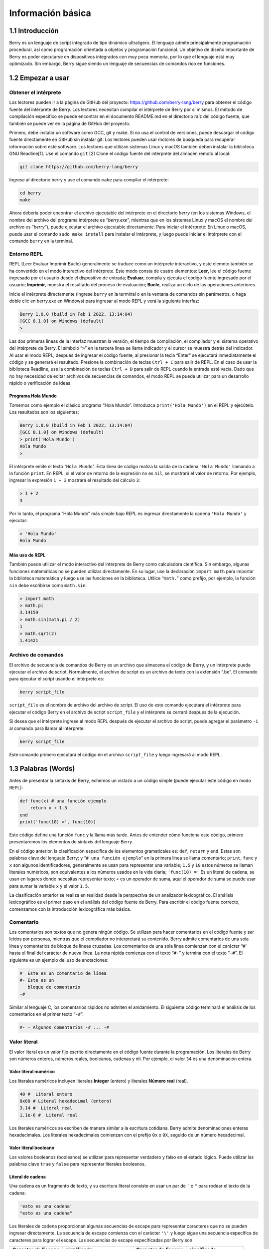 .. raw:: html

   <!-- Spanish Translation: Emiliano Gonzalez (egonzalez . hiperion @ gmail . com) -->

Información básica
==================

1.1 Introducción
----------------

Berry es un lenguaje de script integrado de tipo dinámico ultraligero.
El lenguaje admite principalmente programación procedural, así como
programación orientada a objetos y programación funcional. Un objetivo
de diseño importante de Berry es poder ejecutarse en dispositivos
integrados con muy poca memoria, por lo que el lenguaje está muy
optimizado. Sin embargo, Berry sigue siendo un lenguaje de secuencias de
comandos rico en funciones.

1.2 Empezar a usar
------------------

Obtener el intérprete
~~~~~~~~~~~~~~~~~~~~~

Los lectores pueden ir a la página de GitHub del proyecto:
https://github.com/berry-lang/berry para obtener el código fuente del
intérprete de Berry. Los lectores necesitan compilar el intérprete de
Berry por sí mismos. El método de compilación específico se puede
encontrar en el documento README.md en el directorio raíz del código
fuente, que también se puede ver en la página de GitHub del proyecto.

Primero, debe instalar un software como GCC, git y make. Si no usa el
control de versiones, puede descargar el código fuente directamente en
GitHub sin instalar git. Los lectores pueden usar motores de búsqueda
para recuperar información sobre este software. Los lectores que
utilizan sistemas Linux y macOS también deben instalar la biblioteca GNU
Readline[1]. Use el comando ``git`` [2] Clone el código fuente del
intérprete del almacén remoto al local:

.. code:: bash

   git clone https://github.com/berry-lang/berry

Ingrese al directorio berry y use el comando ``make`` para compilar el
intérprete:

.. code:: bash

   cd berry
   make

Ahora debería poder encontrar el archivo ejecutable del intérprete en el
directorio *berry* (en los sistemas Windows, el nombre del archivo del
programa intérprete es “*berry.exe*”, mientras que en los sistemas Linux
y macOS el nombre del archivo es “*berry*”), puede ejecutar el archivo
ejecutable directamente. Para iniciar el intérprete: En Linux o macOS,
puede usar el comando ``sudo make install`` para instalar el intérprete,
y luego puede iniciar el intérprete con el comando ``berry`` en la
terminal.

Entorno REPL
~~~~~~~~~~~~

REPL (Leer Evaluar Imprimir Bucle) generalmente se traduce como un
intérprete interactivo, y este elemnto también se ha convertido en el
modo interactivo del intérprete. Este modo consta de cuatro elementos:
**Leer**, lee el código fuente ingresado por el usuario desde el
dispositivo de entrada; **Evaluar**, compila y ejecuta el código fuente
ingresado por el usuario; **Imprimir**, muestra el resultado del proceso
de evaluación; **Bucle**, realiza un ciclo de las operaciones
anteriores.

Inicie el intérprete directamente (ingrese ``berry`` en la terminal o en
la ventana de comandos sin parámetros, o haga doble clic en berry.exe en
Windows) para ingresar al modo REPL y verá la siguiente interfaz:

.. code:: berry

   Berry 1.0.0 (build in Feb 1 2022, 13:14:04)
   [GCC 8.1.0] on Windows (default)
   >

Las dos primeras líneas de la interfaz muestran la versión, el tiempo de
compilación, el compilador y el sistema operativo del intérprete de
Berry. El símbolo “``>``” en la tercera línea se llama indicador y el
cursor se muestra detrás del indicador. Al usar el modo REPL, después de
ingresar el código fuente, al presionar la tecla “Enter” se ejecutará
inmediatamente el código y se generará el resultado. Presione la
combinación de teclas ``Ctrl + C`` para salir de REPL. En el caso de
usar la biblioteca Readline, use la combinación de teclas ``Ctrl + D``
para salir de REPL cuando la entrada esté vacía. Dado que no hay
necesidad de editar archivos de secuencias de comandos, el modo REPL se
puede utilizar para un desarrollo rápido o verificación de ideas.

Programa Hola Mundo
^^^^^^^^^^^^^^^^^^^

Tomemos como ejemplo el clásico programa “Hola Mundo”. Introduzca
``print('Hola Mundo')`` en el REPL y ejecútelo. Los resultados son los
siguientes:

.. code:: berry

   Berry 1.0.0 (build in Feb 1 2022, 13:14:04)
   [GCC 8.1.0] on Windows (default)
   > print('Hola Mundo')
   Hola Mundo
   >

El intérprete emite el texto “``Hola Mundo``”. Esta línea de código
realiza la salida de la cadena ``'Hola Mundo'`` llamando a la función
``print``. En REPL, si el valor de retorno de la expresión no es
``nil``, se mostrará el valor de retorno. Por ejemplo, ingresar la
expresión ``1 + 2`` mostrará el resultado del cálculo ``3``:

.. code:: berry

   > 1 + 2
   3

Por lo tanto, el programa “Hola Mundo” más simple bajo REPL es ingresar
directamente la cadena ``'Hola Mundo'`` y ejecutar:

.. code:: berry

   > 'Hola Mundo'
   Hola Mundo

Más uso de REPL
^^^^^^^^^^^^^^^

También puede utilizar el modo interactivo del intérprete de Berry como
calculadora científica. Sin embargo, algunas funciones matemáticas no se
pueden utilizar directamente. En su lugar, use la declaración
``import math`` para importar la biblioteca matemática y luego use las
funciones en la biblioteca. Utilice “``math.``” como prefijo, por
ejemplo, la función ``sin`` debe escribirse como ``math.sin``:

.. code:: berry

   > import math
   > math.pi
   3.14159
   > math.sin(math.pi / 2)
   1
   > math.sqrt(2)
   1.41421

Archivo de comandos
~~~~~~~~~~~~~~~~~~~

El archivo de secuencia de comandos de Berry es un archivo que almacena
el código de Berry, y un intérprete puede ejecutar el archivo de script.
Normalmente, el archivo de script es un archivo de texto con la
extensión “.be”. El comando para ejecutar el script usando el intérprete
es:

.. code:: bash

   berry script_file

``script_file`` es el nombre de archivo del archivo de script. El uso de
este comando ejecutará el intérprete para ejecutar el código Berry en el
archivo de script ``script_file`` y el intérprete se cerrará después de
la ejecución.

Si desea que el intérprete ingrese al modo REPL después de ejecutar el
archivo de script, puede agregar el parámetro ``-i`` al comando para
llamar al intérprete:

.. code:: bash

   berry script_file

Este comando primero ejecutará el código en el archivo ``script_file`` y
luego ingresará al modo REPL.

1.3 Palabras (Words)
--------------------

Antes de presentar la sintaxis de Berry, echemos un vistazo a un código
simple (puede ejecutar este código en modo REPL):

.. code:: berry

   def func(x) # una función ejemplo
       return x + 1.5
   end
   print('func(10) =', func(10))

Este código define una función ``func`` y la llama más tarde. Antes de
entender cómo funciona este código, primero presentaremos los elementos
de sintaxis del lenguaje Berry.

En el código anterior, la clasificación específica de los elementos
gramaticales es: ``def``, ``return`` y ``end``. Estas son palabras clave
del lenguaje Berry; y “``# una función ejemplo``” en la primera línea se
llama comentario; ``print``, ``func`` y ``x`` son algunos
identificadores, generalmente se usan para representar una variable;
``1.5`` y ``10`` estos números se llaman literales numéricos, son
equivalentes a los números usados en la vida diaria; ``'func(10) ='`` Es
un literal de cadena, se usan en lugares donde necesitas representar
texto; ``+`` es un operador de suma, aquí el operador de suma se puede
usar para sumar la variable ``x`` y el valor ``1.5``.

La clasificación anterior se realiza en realidad desde la perspectiva de
un analizador lexicográfico. El análisis lexicográfico es el primer paso
en el análisis del código fuente de Berry. Para escribir el código
fuente correcto, comenzamos con la introducción lexicográfica más
básica.

Comentario
~~~~~~~~~~

Los comentarios son textos que no genera ningún código. Se utilizan para
hacer comentarios en el código fuente y ser leídos por personas,
mientras que el compilador no interpretará su contenido. Berry admite
comentarios de una sola línea y comentarios de bloque de líneas
cruzadas. Los comentarios de una sola línea comienzan con el carácter
“``#``\ ’ hasta el final del carácter de nueva línea. La nota rápida
comienza con el texto “\ ``#-``” y termina con el texto “``-#``”. El
siguiente es un ejemplo del uso de anotaciones:

.. code:: berry

   #  Este es un comentario de línea
   #- Este es un
      bloque de comentario
   -#

Similar al lenguaje C, los comentarios rápidos no admiten el
anidamiento. El siguiente código terminará el análisis de los
comentarios en el primer texto “``-#``”:

.. code:: berry

   #- - Algunos comentarios -# ... -#

Valor literal
~~~~~~~~~~~~~

El valor literal es un valor fijo escrito directamente en el código
fuente durante la programación. Los literales de Berry son números
enteros, números reales, booleanos, cadenas y nil. Por ejemplo, el valor
``34`` es una denominación entera.

Valor literal numérico
^^^^^^^^^^^^^^^^^^^^^^

Los literales numéricos incluyen literales **Integer** (entero) y
literales **Número real** (real).

.. code:: berry

   40 #  Literal entero
   0x80 # Literal hexadecimal (entero)
   3.14 #  Literal real
   1.1e-6 #  Literal real

Los literales numéricos se escriben de manera similar a la escritura
cotidiana. Berry admite denominaciones enteras hexadecimales. Los
literales hexadecimales comienzan con el prefijo ``0x`` o ``0X``,
seguido de un número hexadecimal.

Valor literal booleano
^^^^^^^^^^^^^^^^^^^^^^

Los valores booleanos (booleanos) se utilizan para representar verdadero
y falso en el estado lógico. Puede utilizar las palabras clave ``true``
y ``false`` para representar literales booleanos.

Literal de cadena
^^^^^^^^^^^^^^^^^

Una cadena es un fragmento de texto, y su escritura literal consiste en
usar un par de ``'`` o ``"`` para rodear el texto de la cadena:

.. code:: berry

   'esto es una cadena'
   "esto es una cadena"

Los literales de cadena proporcionan algunas secuencias de escape para
representar caracteres que no se pueden ingresar directamente. La
secuencia de escape comienza con el carácter ``'\'`` y luego sigue una
secuencia específica de caracteres para lograr el escape. Las secuencias
de escape especificadas por Berry son

.. container::
   :name: tab::escape_character

   +------------------------+-----------------+------------------------+-----------------+
   | **Caracter de Escape** | **significado** | **Caracter de Escape** | **significado** |
   +========================+=================+========================+=================+
   | ``\a``                 | Suena la        | ``\b``                 | Retroceso       |
   |                        | campana         |                        |                 |
   +------------------------+-----------------+------------------------+-----------------+
   | ``\f``                 | Alimentación    | ``\n``                 | Nueva línea     |
   |                        | de formulario.  |                        |                 |
   +------------------------+-----------------+------------------------+-----------------+
   | ``\r``                 | Retorno de      | ``\t``                 | Tabulación      |
   |                        | carro           |                        | Horizontal      |
   +------------------------+-----------------+------------------------+-----------------+
   | ``\v``                 | Tabulación      | ``\\``                 | Barra           |
   |                        | Vertical        |                        | invertida       |
   +------------------------+-----------------+------------------------+-----------------+
   | ``\’``                 | Apóstrofe       | ``\"``                 | Comillas        |
   |                        |                 |                        | dobles          |
   +------------------------+-----------------+------------------------+-----------------+
   | ``\?``                 | Signo de        | ``\0``                 | Caracter Null   |
   |                        | interrogación   |                        |                 |
   +------------------------+-----------------+------------------------+-----------------+

   *Tabla 1: Secuencia de Caracter de Escape*

Las secuencias de escape se pueden usar en cadenas, por ejemplo

.. code:: berry

   print('caracter de escape LF\n\tnueva línea')

El resultado de la operación es:

::

   caracter de escape LF
           nueva línea

También puede usar secuencias de escape generalizadas, en forma de
``\x`` seguido de 2 dígitos hexadecimales, o ``\`` 3 dígitos octales,
usando esta secuencia de escape puede representar cualquier carácter.
Estos son algunos ejemplos del uso del conjunto de caracteres ASCII:

.. code:: berry

   '\115' #-'M' -#'\x34' #- '4' -#'\064' #- '4' -#

Valor literal nulo
^^^^^^^^^^^^^^^^^^

Nil representa un valor nulo, y su valor literal está representado por
la palabra clave ``nil``.

Identificador
~~~~~~~~~~~~~

El identificador es un nombre definido por el usuario, que comienza con
un guión bajo o una letra, y luego consiste en una combinación de varios
guiones bajos, letras o números. Al igual que la mayoría de los
lenguajes, Berry distingue entre mayúsculas y minúsculas, por lo que los
identificadores ``A`` y los identificadores ``a`` se resolverán en dos
identificadores diferentes.

.. code:: berry

   a
   TestVariable
   Test_Var
   _init
   baseCass
   _

Palabras clave
~~~~~~~~~~~~~~

Berry reserva los siguientes tokens como palabras clave del lenguaje:

.. code:: berry

   if elif else while for def
   end class break continue return true
   false nil var do import as static

El uso específico de palabras clave se presentará en los capítulos
correspondientes. Tenga en cuenta que las palabras clave no se pueden
utilizar como identificadores. Debido a que Berry distingue entre
mayúsculas y minúsculas, ``If`` puede usarse para identificadores.

[1] Para GNU Readline, el comando de instalación para la serie Debian de
distribuciones de Linux es ``sudo apt install libreadline-dev``, y el
comando de instalación para la serie RedHat de distribuciones de Linux
es ``yum install readline-devel``, bajo macOS el comando de instalación
es ``brew install readline``. Además, es fácil encontrar documentación
de GNU Readline y materiales relacionados en los motores de búsqueda.

[2] Los comandos deben usarse en la “interfaz de línea de comandos”
después de completar el trabajo de preparación. El entorno de la línea
de comandos en los sistemas Windows suele ser una ventana del símbolo
del sistema (CMD), mientras que el entorno de la línea de comandos en
los sistemas similares a Unix suele llamarse “Terminal”. Esto no es muy
preciso, pero no se ampliará aquí.

[3] En Windows, puede hacer doble clic directamente para ejecutar el
archivo ejecutable. En Linux o macOS, use la terminal para ejecutarlo.
También puede ejecutar el intérprete en la ventana del símbolo del
sistema de Windows. Consulte el archivo README.md para un uso
específico.
